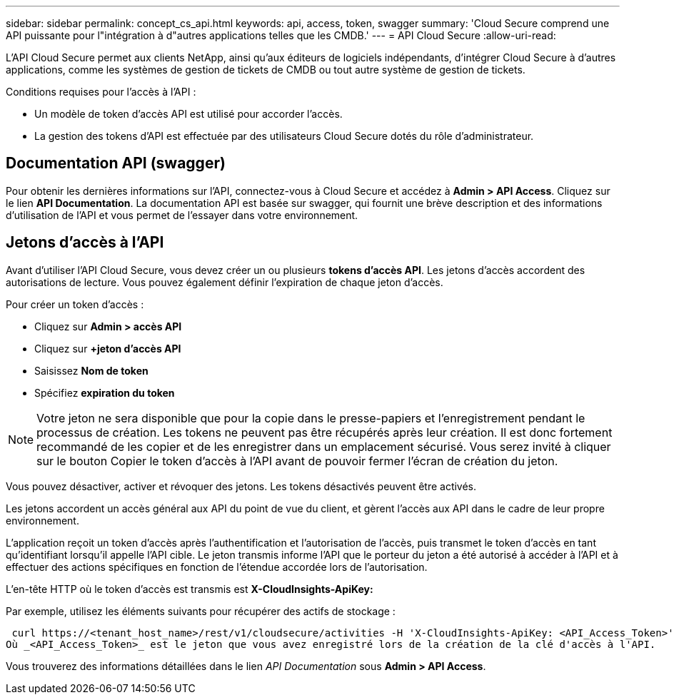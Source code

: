 ---
sidebar: sidebar 
permalink: concept_cs_api.html 
keywords: api, access, token, swagger 
summary: 'Cloud Secure comprend une API puissante pour l"intégration à d"autres applications telles que les CMDB.' 
---
= API Cloud Secure
:allow-uri-read: 


[role="lead"]
L'API Cloud Secure permet aux clients NetApp, ainsi qu'aux éditeurs de logiciels indépendants, d'intégrer Cloud Secure à d'autres applications, comme les systèmes de gestion de tickets de CMDB ou tout autre système de gestion de tickets.

Conditions requises pour l'accès à l'API :

* Un modèle de token d'accès API est utilisé pour accorder l'accès.
* La gestion des tokens d'API est effectuée par des utilisateurs Cloud Secure dotés du rôle d'administrateur.




== Documentation API (swagger)

Pour obtenir les dernières informations sur l'API, connectez-vous à Cloud Secure et accédez à *Admin > API Access*. Cliquez sur le lien *API Documentation*. La documentation API est basée sur swagger, qui fournit une brève description et des informations d'utilisation de l'API et vous permet de l'essayer dans votre environnement.



== Jetons d'accès à l'API

Avant d'utiliser l'API Cloud Secure, vous devez créer un ou plusieurs *tokens d'accès API*. Les jetons d'accès accordent des autorisations de lecture. Vous pouvez également définir l'expiration de chaque jeton d'accès.

Pour créer un token d'accès :

* Cliquez sur *Admin > accès API*
* Cliquez sur *+jeton d'accès API*
* Saisissez *Nom de token*
* Spécifiez *expiration du token*



NOTE: Votre jeton ne sera disponible que pour la copie dans le presse-papiers et l'enregistrement pendant le processus de création. Les tokens ne peuvent pas être récupérés après leur création. Il est donc fortement recommandé de les copier et de les enregistrer dans un emplacement sécurisé. Vous serez invité à cliquer sur le bouton Copier le token d'accès à l'API avant de pouvoir fermer l'écran de création du jeton.

Vous pouvez désactiver, activer et révoquer des jetons. Les tokens désactivés peuvent être activés.

Les jetons accordent un accès général aux API du point de vue du client, et gèrent l'accès aux API dans le cadre de leur propre environnement.

L'application reçoit un token d'accès après l'authentification et l'autorisation de l'accès, puis transmet le token d'accès en tant qu'identifiant lorsqu'il appelle l'API cible. Le jeton transmis informe l'API que le porteur du jeton a été autorisé à accéder à l'API et à effectuer des actions spécifiques en fonction de l'étendue accordée lors de l'autorisation.

L'en-tête HTTP où le token d'accès est transmis est *X-CloudInsights-ApiKey:*

Par exemple, utilisez les éléments suivants pour récupérer des actifs de stockage :

 curl https://<tenant_host_name>/rest/v1/cloudsecure/activities -H 'X-CloudInsights-ApiKey: <API_Access_Token>'
Où _<API_Access_Token>_ est le jeton que vous avez enregistré lors de la création de la clé d'accès à l'API.

Vous trouverez des informations détaillées dans le lien _API Documentation_ sous *Admin > API Access*.

